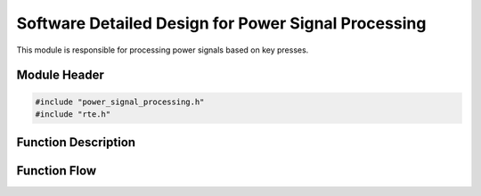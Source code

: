 Software Detailed Design for Power Signal Processing
====================================================

This module is responsible for processing power signals based on key presses.

.. _module-header:

Module Header
-------------

.. code-block:: c

   #include "power_signal_processing.h"
   #include "rte.h"

.. _function-description:

Function Description
--------------------

.. c:function:: void powerSignalProcessing(void)


.. spec:: Read power key press
   :id: SWDD_PSP-001
   :integrity: QM

    The function must check for the press of the power key.

.. spec:: Set power state to ON
   :id: SWDD_PSP-002
   :integrity: B

    If the retrieved power state is POWER_STATE_OFF, the function shall set the power state to POWER_STATE_ON.

.. spec:: Set power state to OFF
   :id: SWDD_PSP-003
   :integrity: C

    If the retrieved power state is not POWER_STATE_OFF, the function shall set the power state to POWER_STATE_OFF.



Function Flow
-------------


.. mermaid::

   graph TD
      Start[Start]
      KeyCheck{Is 'P' key pressed?}
      GetState{Get current power state}
      IsOff{Is state OFF?}
      TurnOn[Set state to ON]
      TurnOff[Set state to OFF]
      End[End]

      Start --> KeyCheck
      KeyCheck -->|Yes| GetState
      KeyCheck -->|No| End
      GetState --> IsOff
      IsOff -->|Yes| TurnOn --> End
      IsOff -->|No| TurnOff --> End

